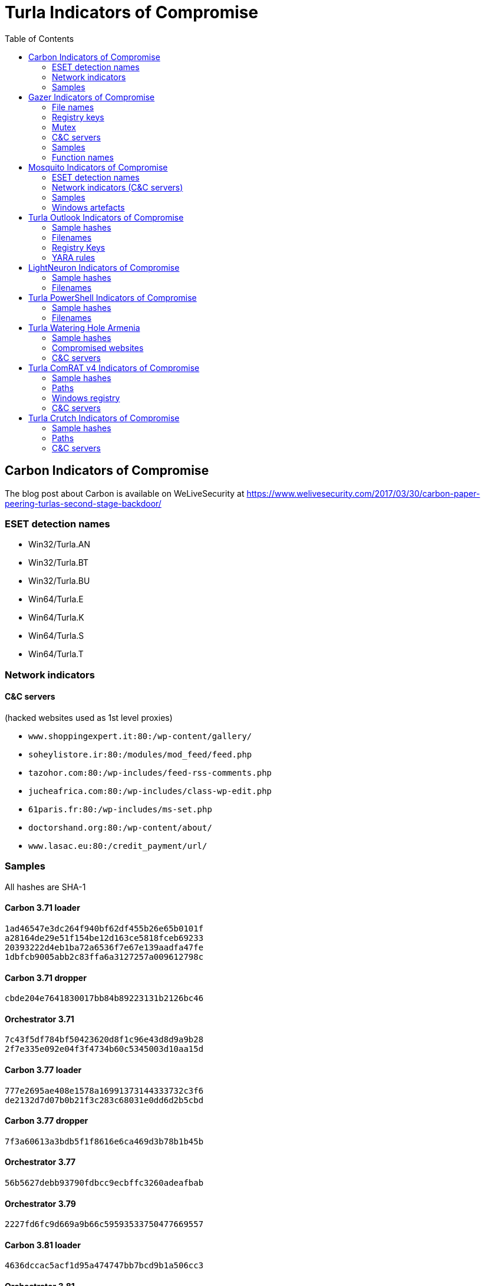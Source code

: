 
:toc:
:toclevels: 2

= Turla Indicators of Compromise

== Carbon Indicators of Compromise

The blog post about Carbon is available on WeLiveSecurity at
https://www.welivesecurity.com/2017/03/30/carbon-paper-peering-turlas-second-stage-backdoor/

=== ESET detection names
- Win32/Turla.AN
- Win32/Turla.BT
- Win32/Turla.BU
- Win64/Turla.E
- Win64/Turla.K
- Win64/Turla.S
- Win64/Turla.T

=== Network indicators

==== C&C servers

(hacked websites used as 1st level proxies)

- `www.shoppingexpert.it:80:/wp-content/gallery/`
- `soheylistore.ir:80:/modules/mod_feed/feed.php`
- `tazohor.com:80:/wp-includes/feed-rss-comments.php`
- `jucheafrica.com:80:/wp-includes/class-wp-edit.php`
- `61paris.fr:80:/wp-includes/ms-set.php`
- `doctorshand.org:80:/wp-content/about/`
- `www.lasac.eu:80:/credit_payment/url/`

=== Samples

All hashes are SHA-1

==== Carbon 3.71 loader

----
1ad46547e3dc264f940bf62df455b26e65b0101f
a28164de29e51f154be12d163ce5818fceb69233
20393222d4eb1ba72a6536f7e67e139aadfa47fe
1dbfcb9005abb2c83ffa6a3127257a009612798c
----

==== Carbon 3.71 dropper

----
cbde204e7641830017bb84b89223131b2126bc46
----

==== Orchestrator 3.71

----
7c43f5df784bf50423620d8f1c96e43d8d9a9b28
2f7e335e092e04f3f4734b60c5345003d10aa15d
----

==== Carbon 3.77 loader

----
777e2695ae408e1578a16991373144333732c3f6
de2132d7d07b0b21f3c283c68031e0dd6d2b5cbd
----

==== Carbon 3.77 dropper

----
7f3a60613a3bdb5f1f8616e6ca469d3b78b1b45b
----

==== Orchestrator 3.77

----
56b5627debb93790fdbcc9ecbffc3260adeafbab
----

==== Orchestrator 3.79

----
2227fd6fc9d669a9b66c59593533750477669557
----

==== Carbon 3.81 loader

----
4636dccac5acf1d95a474747bb7bcd9b1a506cc3
----

==== Orchestrator 3.81

----
fbc43636e3c9378162f3b9712cb6d87bd48ddbd3
554f59c1578f4ee77dbba6a23507401359a59f23
a08b8371ead1919500a4759c2f46553620d5a9d9
----

==== Communication library 3.62

----
7ce746bb988cb3b7e64f08174bdb02938555ea53
311f399c299741e80db8bec65bbf4b56109eedaf
87d718f2d6e46c53490c6a22de399c13f05336f0
----

==== Communication library 4.00

----
bcf52240cc7940185ce424224d39564257610340
678d486e21b001deb58353ca0255e3e5678f9614
1b233af41106d7915f6fa6fd1448b7f070b47eb3
851e538357598ed96f0123b47694e25c2d52552b
744b43d8c0fe8b217acf0494ad992df6d5191ed9
----

== Gazer Indicators of Compromise

The white paper about Gazer is available on WeLiveSecurity at
https://www.welivesecurity.com/wp-content/uploads/2017/08/eset-gazer.pdf.

A high level summary is also available as a blog post on WeLiveSecurity at
https://www.welivesecurity.com/2017/08/30/eset-research-cyberespionage-gazer/.

=== File names

 * `%TEMP%\KB943729.log`
 * `%TEMP%\CVRG72B5.tmp.cvr`
 * `%TEMP%\CVRG1A6B.tmp.cvr`
 * `%TEMP%\CVRG38D9.tmp.cvr`
 * `%TEMP%\~DF1E06.tmp`
 * `%HOMEPATH%\ntuser.dat.LOG3`
 * `%HOMEPATH%\AppData\Local\Adobe\AdobeUpdater.exe`

=== Registry keys

 * `HKCU\Software\Microsoft\Windows\CurrentVersion\Explorer\ScreenSaver`
 * `HKCU\Software\Microsoft\Windows NT\CurrentVersion\Explorer\ScreenSaver`

=== Mutex

 * `{531511FA-190D-5D85-8A4A-279F2F592CC7}`

=== C&C servers

 * `hxxp://daybreakhealthcare.co.uk/wp-includes/themees.php`
 * `hxxp://simplecreative.design/wp-content/plugins/calculated-fields-form/single.php`
 * `hxxp://169.255.137.203/rss_0.php`
 * `hxxp://outletpiumini.springwaterfeatures.com/wp-includes/pomo/settings.php`
 * `hxxp://zerogov.com/wp-content/plugins.deactivate/paypal-donations/src/PaypalDonations/SimpleSubsribe.php`
 * `hxxp://ales.ball-mill.es/ckfinder/core/connector/php/php4/CommandHandler/CommandHandler.php`
 * `hxxp://dyskurs.com.ua/wp-admin/includes/map-menu.php`
 * `hxxp://warrixmalaysia.com.my/wp-content/plugins/jetpack/modules/contact-form/grunion-table-form.php`
 * `hxxp://217.171.86.137/config.php`
 * `hxxp://217.171.86.137/rss_0.php`
 * `hxxp://shinestars-lifestyle.com/old_shinstar/includes/old/front_footer.old.php`
 * `hxxp://www.aviasiya.com/murad.by/life/wp-content/plugins/wp-accounting/inc/pages/page-search.php`
 * `hxxp://baby.greenweb.co.il/wp-content/themes/san-kloud/admin.php`
 * `hxxp://soligro.com/wp-includes/pomo/db.php`
 * `hxxp://giadinhvabe.net/wp-content/themes/viettemp/out/css/class.php`
 * `hxxp://tekfordummies.com/wp-content/plugins/social-auto-poster/includes/libraries/delicious/Delicious.php`
 * `hxxp://kennynguyen.esy.es/wp-content/plugins/wp-statistics/vendor/maxmind-db/reader/tests/MaxMind/Db/test/Reader/BuildTest.php`
 * `hxxp://sonneteck.com/wp-content/plugins/yith-woocommerce-wishlist/plugin-fw/licence/templates/panel/activation/activation.php`
 * `hxxp://chagiocaxuanson.esy.es/wp-content/plugins/nextgen-gallery/products/photocrati_nextgen/modules/ngglegacy/admin/templates/manage_gallery/gallery_preview_page_field.old.php`
 * `hxxp://hotnews.16mb.com/wp-content/themes/twentysixteen/template-parts/content-header.php`
 * `hxxp://zszinhyosz.pe.hu/wp-content/themes/twentyfourteen/page-templates/full-hight.php`
 * `hxxp://weandcats.com/wp-content/plugins/broken-link-checker/modules/checkers/http-module.php``

=== Samples

.Gazer sample hashes
[options="header"]
|========================================
|SHA-1 hash|Component|Compilation Time|Certificate|ESET Detection Name
|`35f205367e2e5f8a121925bbae6ff07626b526a7`|Gazer loader x32|05/02/2002 17:36:10|admin@solidloop.org valid from 14/10/2015 to 14/10/2016|Win32/Turla.CC
|`b151cd7c4f9e53a8dcbdeb7ce61ccdd146eb68ab`|Gazer loader x32|05/02/2002 17:36:10|admin@solidloop.org valid from 14/10/2015 to 14/10/2016|Win32/Turla.CC
|`e40bb5beec5678537e8fe537f872b2ad6b77e08a`|Gazer loader x32|05/02/2002 17:36:10|admin@solidloop.org valid from 14/10/2015 to 14/10/2016|Win32/Turla.CC
|`522e5f02c06ad215c9d0c23c5a6a523d34ae4e91`|Gazer loader x64|05/02/2002 17:36:26|admin@solidloop.org valid from 14/10/2015 to 14/10/2016|Win64/Turla.AA
|`c380038a57ffb8c064851b898f630312fabcbba7`|Gazer loader x64|05/02/2002 17:36:26|admin@solidloop.org valid from 14/10/2015 to 14/10/2016|Win64/Turla.AA
|`267f144d771b4e2832798485108decd505cb824a`|Gazer loader x64|05/02/2002 17:36:26|admin@solidloop.org valid from 14/10/2015 to 14/10/2016|Win64/Turla.AA
|`52f6d09cccdbc38d66c184521e7ccf6b28c4b4d9`|Gazer loader x32|04/10/2002 18:31:37|admin@solidloop.org valid from 14/10/2015 to 14/10/2016|Win32/Turla.CC
|`475c59744accb09724dae610763b7284646ab63f`|Gazer loader x32|04/10/2002 18:31:37|admin@solidloop.org valid from 14/10/2015 to 14/10/2016|Win32/Turla.CC
|`22542a3245d52b7bcdb3eaef5b8b2693f451f497`|Gazer loader x32|04/10/2002 18:31:37|admin@solidloop.org valid from 14/10/2015 to 14/10/2016|Win32/Turla.CC
|`2b9faa8b0fcadac710c7b2b93d492ff1028b5291`|Gazer loader x64|04/10/2002 18:34:18|admin@solidloop.org valid from 14/10/2015 to 14/10/2016|Win64/Turla.AA
|`e05ab6978c17724b7c874f44f8a6cbfb1c56418d`|Gazer loader x64|04/10/2002 18:34:18|admin@solidloop.org valid from 14/10/2015 to 14/10/2016|Win64/Turla.AA
|`6dec3438d212b67356200bbac5ec7fa41c716d86`|Gazer loader x64|04/10/2002 18:34:18|admin@solidloop.org valid from 14/10/2015 to 14/10/2016|Win64/Turla.AA
|`b548863df838069455a76d2a63327434c02d0d9d`|Gazer loader x64|09/01/2016 19:30:10|not signed|Win64/Turla.AA
|`c3e6511377dfe85a34e19b33575870dda8884c3c`|Gazer loader x64|06/02/2016 19:29:15|admin@ultimatecomsup.biz valid from 16/12/2015 to 16/12/2017|Win64/Turla.AA
|`9ff4f59ca26388c37d0b1f0e0b22322d926e294a`|Gazer loader x64|16/02/2016 16:00:44|admin@ultimatecomsup.biz valid from 16/12/2015 to 16/12/2017|Win64/Turla.AA
|`029aa51549d0b9222db49a53d2604d79ad1c1e59`|Gazer loader x64|18/02/2016 15:29:58|admin@ultimatecomsup.biz valid from 16/12/2015 to 16/12/2017|Win64/Turla.AA
|`cecc70f2b2d50269191336219a8f893d45f5e979`|Gazer loader x64|01/01/2017 08:39:30|admin@ultimatecomsup.biz valid from 16/12/2015 to 16/12/2017|Win64/Turla.AG
|`7fac4fc130637afab31c56ce0a01e555d5dea40d`|Gazer loader x64|11/06/2017 23:43:51|admin@ultimatecomsup.biz valid from 16/12/2015 to 16/12/2017|Win64/Turla.AD
|`5838A51426CA6095B1C92B87E1BE22276C21A044`|Gazer loader x32|19/06/2017 01:28:51|admin@ultimatecomsup.biz valid from 16/12/2015 to 16/12/2017|Win32/Turla.CF
|`3944253F6B7019EED496FAD756F4651BE0E282B4`|Gazer loader x64|19/06/2017 01:30:00|admin@ultimatecomsup.biz valid from 16/12/2015 to 16/12/2017|Win64/Turla.AD
|`228da957a9ed661e17e00efba8e923fd17fae054`|Gazer orchestrator x32|05/02/2002 17:31:28|not signed|Win32/Turla.CF
|`295d142a7bdced124fdcc8edfe49b9f3acceab8a`|Gazer orchestrator x32|05/02/2002 17:31:28|not signed|Win32/Turla.CF
|`0f97f599fab7f8057424340c246d3a836c141782`|Gazer orchestrator x32|05/02/2002 17:31:28|not signed|Win32/Turla.CF
|`dbb185e493a0fdc959763533d86d73f986409f1b`|Gazer orchestrator x32|05/02/2002 17:31:28|not signed|Win32/Turla.CC
|`4701828dee543b994ed2578b9e0d3991f22bd827`|Gazer orchestrator x64|05/02/2002 17:34:25|not signed|Win64/Turla.AA
|`6fd611667ba19691958b5b72673b9b802edd7ff8`|Gazer orchestrator x64|05/02/2002 17:34:25|not signed|Win64/Turla.AA
|`fcabeb735c51e2b8eb6fb07bda8b95401d069bd8`|Gazer orchestrator x64|05/02/2002 17:34:25|not signed|Win64/Turla.AA
|`75831df9cbcfd7bf812511148d2a0f117324a75f`|Gazer orchestrator x32|04/10/2002 18:31:28|not signed|Win32/Turla.CC
|`bae3ae65c32838fb52a0f5ad2cde8659d2bff9f3`|Gazer orchestrator x32|04/10/2002 18:31:28|not signed|Win32/Turla.CC
|`37ff6841419adc51eeb8756660b2fb46f3eb24ed`|Gazer orchestrator x64|04/10/2002 18:33:02|not signed|Win64/Turla.AA
|`9e6de3577b463451b7afce24ab646ef62ad6c2bd`|Gazer orchestrator x64|04/10/2002 18:33:02|not signed|Win64/Turla.AA
|`795c6ee27b147ff0a05c0477f70477e315916e0e`|Gazer orchestrator x64|04/10/2002 18:33:02|not signed|Win64/Turla.AA
|`8184ad9d6bbd03e99a397f8e925fa66cfbe5cf1b`|Gazer orchestrator x64|09/01/2016 19:28:29|not signed|Win64/Turla.AA
|`7ced96b08d7593e28fee616eccbc6338896517cf`|Gazer orchestrator x64|06/02/2016 19:29:04|not signed|Win64/Turla.AA
|`63c534630c2ce0070ad203f9704f1526e83ae586`|Gazer orchestrator x64|06/02/2016 19:29:04|not signed|Win64/Turla.AA
|`23f1e3be3175d49e7b262cd88cfd517694dcba18`|Gazer orchestrator x64|18/02/2016 15:29:32|not signed|Win64/Turla.AA
|`7a6f1486269abdc1d658db618dc3c6f2ac85a4a7`|Gazer orchestrator x64|01/01/2017 08:39:19|not signed|Win64/Turla.AG
|`11B35320FB1CF21D2E57770D8D8B237EB4330EAA`|Gazer orchestrator x64|11/06/2017 23:42:28|not signed|Win64/Turla.AD
|`E8A2BAD87027F2BF3ECAE477F805DE13FCCC0181`|Gazer orchestrator x32|19/06/2017 01:28:21|not signed|Win32/Turla.CF
|`950F0B0C7701835C5FBDB6C5698A04B8AFE068E6`|Gazer orchestrator x64|19/06/2017 01:29:46|not signed|Win64/Turla.AD
|`a5eec8c6aadf784994bf68d9d937bb7af3684d5c`|Gazer comm x64|05/02/2002 17:57:07|admin@solidloop.org valid from 14/10/2015 to 14/10/2016|Win64/Turla.AH
|`411ef895fe8dd4e040e8bf4048f4327f917e5724`|Gazer comm x32|05/02/2002 17:58:22|admin@solidloop.org valid from 14/10/2015 to 14/10/2016|Win32/Turla.CC
|`c1288df9022bcd2c0a217b1536dfa83928768d06`|Gazer comm x32|06/02/2016 19:23:52|not signed|Win32/Turla.CC
|`4b6ef62d5d59f2fe7f245dd3042dc7b83e3cc923`|Gazer comm x32|11/06/2017 23:44:24|not signed|Win32/Turla.CF
|`7f54f9f2a6909062988ae87c1337f3cf38d68d35`|Gazer wiper x32|05/02/2002 17:39:07|admin@solidloop.org valid from 14/10/2015 to 14/10/2016|Win32/Turla.CL
|`27FA78DE705EBAA4B11C4B5FE7277F91906B3F92`|Gazer wiper x32|07/04/2016 15:04:24|not signed|Win32/Turla.CL
|========================================

=== Function names

There are few samples of Gazer that use the current function name as first parameter for the log function.
Here is a list of some function names used in Gazer:

* `AutorunManager` Class
** `AutorunManager::~AutorunManger`
** `AutorunManager::Init`
** `AutorunManger::ReInit`
** `AutorunManager::BuildAutorunSettings`
** `AutorunManager::FreeAutorunsSettings`
** `AutorunManager::FullCheck`
** `AutorunManager::StartAutorunEx`
** `AutorunManager::FullStart`

* `HiddenTaskAutorun` Class
** `HiddenTaskAutorun::IsPathsEqual`

* `LinkAutorun` Class
** `LinkAutorunClass::InfectLnkFile`
** `LinkAutorunClass::ClearLnkFile`
** `LinkAutorunClass::CheckLnkFile`

* `RemoteImport32` Class
** `RemoteImport32::RemoteImport32`
** `RemoteImport32::GetRemoteProcAddress`
** `RemoteImport32::GetRemoteModuleHandle`

* `ScreenSaverAutorun` Class
** `ScreenSaverAutorun::ChangeScreenSaver`
** `ScreenSaverAutorun::WndProc1`
** `ScreenSaverAutorun::GetMessageThreadProc`
** `ScreenSaverAutorun::CreateHiddenWindow`
** `ScreenSaverAutorun::CloseHiddenWindow`

* `ShellAutorun` Class
** `ShellAutorun::AutorunInstallEx`
** `ShellAutorun::AutorunUninstallEx`
** `ShellAutorun::AutorunCheckEx`
** `ShellAutorun::IsPathsEqual`

* `StartupAutorun` Class
** `StartupAutorun::AutorunInstallEx`
** `StartupAutorun::AutorunUninstallEx`
** `StartupAutorun::AutorunCheckEx`
** `StartupAutorun::IsPathsEqual`

* `TaskScheduler20Autorun` Class
** `TaskScheduler20Autorun::Init`
** `TaskScheduler20Autorun::AutorunCheckEx`
** `TaskScheduler20Autorun::AutorunInstallEx`
** `TaskScheduler20Autorun::AutorunUninstallEx`
** `TaskScheduler20Autorun::IsPathsEqual`

* `DllInjector` Class
** `DllInjector::LoadDllToProcess`
** `DllInjector::GetProcHandle`
** `DllInjector::CheckDllAndSetPlatform`
** `DllInjector::CopyDllFromBuffer`
** `DllInjector::MapLibrary`
** `DllInjector::Map86Library_tox64`
** `DllInjector::CallEntryPoint`
** `DllInjector::FindDllImageBase`
** `DllInjector::WindowInject`

* `InjectManager` Class
** `InjectManager::~InjectManager`
** `InjectManager::BuildInjectSettingsList`
** `InjectManager::FreeInjectSettingsList`
** `InjectManager::Stop`
** `InjectManager::DetachAll`
** `InjectManager::FindAndInjectInVictim`
** `InjectManager::FindProcessSimple2`
** `InjectManager::LoadNtdll`
** `InjectManager::UnLoadNtdll`
** `InjectManager::LoadWinsta`
** `InjectManager::UnLoadWinsta`
** `InjectManager::SetStatusTransportDll`
** `InjectManager::GetTransportState`
** `InjectManager::DestroyManuallyCreatedVictim`
** `InjectManager::VictimManualCreateIE`

* `NPTransport` Class
** `TNPTransport::Init`
** `TNPTransport::ReInit`
** `TNPTransport::~TNPTransport`
** `TNPTransport::Receive`
** `TNPTransport::RunServer`
** `TNPTransport::ServerProc`

* `ExeStorage` Class
** `ExeStorage::Migrate`
** `ExeStorage::SecureHeapFree`

* `FSStorage` Class
** `FSStorage::~FSStorage`
** `FSStorage::Init`
** `FSStorage::GetBlock`
** `FSStorage::GetListBlock`
** `FSStorage::Migrate`
** `FSStorage::SecureHeapFree`
** `FSStorage::Update`
** `FSStorage::Empty`

* `RegStorage` Class
** `RegStorage::~RegStorage`
** `RegStorage::Init`
** `RegStorage::FreeList`
** `RegStorage::GetListBlock`
** `RegStorage::DeleteListBlock`
** `RegStorage::Migrate`
** `RegStorage::SecureHeapFree`
** `RegStorage::Update`
** `RegStorage::Empty`

* `ResultQueue` Class
** `ResultQueue::~ResultQueue`
** `ResultQueue::DumpQueueToStorage`
** `ResultQueue::RestoreFromStorage`
** `ResultQueue::ClearQueue`
** `ResultQueue::RemoveResult`
** `ResultQueue::GetNextResultToSendWithModule`
** `ResultQueue::SetPredeterminedResult`
** `ResultQueue::print`

* `TaskQueue` Class
** `TaskQueue::~TaskQueue`
** `TaskQueue::DumpQueueToStorage`
** `TaskQueue::RestoreFromStorage`
** `TaskQueue::ClearQueue`
** `TaskQueue::RemoveCompletedTasks`
** `TaskQueue::print`

* `CExecutionSubsystem` Class
** `CExecutionSubsystem::~CExecutionSubsystem`
** `CExecutionSubsystem::Stop`
** `CExecutionSubsystem::TaskExecusion`
** `CExecutionSubsystem::TaskConfigure`
** `CExecutionSubsystem::TaskUpload`
** `CExecutionSubsystem::TaskDownload`
** `CExecutionSubsystem::TaskReplacement`
** `CExecutionSubsystem::TaskDelete`
** `CExecutionSubsystem::TaskPacketLocalTransport`
** `CExecutionSubsystem::FinishTask`
** `CExecutionSubsystem::PushTaskResult`
** `CExecutionSubsystem::UpdateStorage`

* `CMessageProcessingSystem` Class
** `CMessageProcessingSystem::~CMessageProcessing`
** `CMessageProcessingSystem::ListenerCallBack`
** `CMessageProcessingSystem::WaitShutdownModule`
** `CMessageProcessingSystem::SetCompulsorySMC`
** `CMessageProcessingSystem::UnSetCompulsorySMC`
** `CMessageProcessingSystem::IsCompulsorySMC`
** `CMessageProcessingSystem::GetCompulsorySMC`
** `CMessageProcessingSystem::Receive_TAKE_NOP`
** `CMessageProcessingSystem::Receive_GIVE_SETTINGS`
** `CMessageProcessingSystem::Receive_TAKE_CAN_NOT_WORK`
** `CMessageProcessingSystem::Receive_GIVE_CACHE`
** `CMessageProcessingSystem::Receive_TAKE_CACHE`
** `CMessageProcessingSystem::Receive_TAKE_TASK`
** `CMessageProcessingSystem::Receive_GIVE_RESULT`
** `CMessageProcessingSystem::Receive_TAKE_CONFIRM_RESULT`
** `CMessageProcessingSystem::Receive_TAKE_LOADER_BODY`
** `CMessageProcessingSystem::Receive_TAKE_UNINSTALL`
** `CMessageProcessingSystem::Receive_NO_CONNECT_TO_Gazer`
** `CMessageProcessingSystem::Receive_TAKE_LAST_CONNECTION`
** `CMessageProcessingSystem::Send_TAKE_FIN`
** `CMessageProcessingSystem::Send_TAKE_SHUTDOWN`
** `CMessageProcessingSystem::Send_TAKE_SETTINGS`
** `CMessageProcessingSystem::Send_TAKE_RESULT`

* `Crypto` Class
** `Crypto::GetPublicKey`
** `Crypto::EncryptRSA`
** `Crypto::Sign`
** `Crypto::EncryptAndSignBufferRSAEx`
** `Crypto::DecryptRSA`
** `Crypto::Verify`
** `Crypto::DecryptAndVerifyBufferRSAEx`
** `Crypto::EncryptAndSignBufferRSA1`
** `Crypto::EncryptAndSignBufferRSAC`
** `Crypto::DecryptAndVerifyBufferRSA0`
** `Crypto::DecryptAndVerifyBufferRSA1`
** `Crypto::DecryptAndVerifyBufferRSAL`
** `Crypto::VerifyLoaderFile`
** `Crypto::VerifyLoader`
** `Crypto::CompressBuffer`
** `Crypto::DecompressBuffer`

* `LTManager` Class
** `LTManager::~LTManager`
** `LTManager::Init`
** `LTManager::GetResultFromQueue`
** `LTManager::SetResultToCache`
** `LTManager::GetTaskFromCache`
** `LTManager::SetTaskToQueue`
** `LTManager::IsSendPacketFurtherOnRoute`
** `LTManager::SendPacketNextRouteUnit`
** `LTManager::SetCache`
** `LTManager::SetPacket`
** `LTManager::DumpCacheToStorage`
** `LTManager::DeSerializeCache`
** `LTManager::DeSerializePacket`
** `LTManager::DeSerializeRoute`
** `LTManager::DeSerializeTask`
** `LTManager::DeSerializeResult`
** `LTManager::SerializeCache`
** `LTManager::SerializePacket`
** `LTManager::SerialiazeRoute`
** `LTManager::SerializeTask`
** `LTManager::SerializeResult`
** `LTManager::ClearCache`
** `LTManager::ClearPacket`
** `LTManager::ClearRoute`
** `LTManager::ClearTask`
** `LTManager::ClearResult`
** `LTManager::PrintCache`
** `LTManager::CreateEvents`
** `LTManager::SetEvents`
** `LTManager::ResetEvents`
** `LTManager::WaitEvents`
** `LTManager::DeleteEvents`

* `LTMessageProcessing` Class
** `LTMessageProcessing::ListenerCallBack`
** `LTMessageProcessing::Send_TAKE_OK`
** `LTMessageProcessing::Send_TAKE_ERROR_CRYPT`
** `LTMessageProcessing::Send_TAKE_ERROR_UNKNOWN`

* `LTNamedPipe` Class
** `LTNamedPipe::ReInit`
** `LTNamedPipe::BuildLocalTransportSettings`
** `LTNamedPipe::~LTNamedPipe`
** `LTNamedPipe::Receive`
** `LTNamedPipe::RunServer`
** `LTNamedPipe::Stop`
** `LTNamedPipe::CreateNewNPInstance`
** `LTNamedPipe::ServerProc`
** `LTNamedPipe::ClientCommunication`

== Mosquito Indicators of Compromise

The blog post about Mosquito is available on WeLiveSecurity at https://www.welivesecurity.com/2018/01/09/turlas-backdoor-laced-flash-player-installer/.

=== ESET detection names

==== Recent samples

- Win32/Turla.CQ
- Win32/Turla.CP
- Win32/Turla.CR
- Win32/Turla.CS
- Win32/Turla.CT
- Win32/Turla.CU
- Win32/Turla.CV
- Win32/Turla.CW
- Win32/Turla.CX

==== Older variants
- Win32/TrojanDownloader.CAM
- Win32/TrojanDownloader.DMU

==== JScript backdoor
- JS/Agent.NWB
- JS/TrojanDownloader.Agent.REG

=== Network indicators (C&C servers)

==== Win32 backdoor
- smallcloud[.]ga
- fleetwood[.]tk
- adstore.twilightparadox[.]com
- bigpen[.]ga
- ebay-global.publicvm[.]com
- psychology-blog.ezua[.]com
- agony.compress[.]to
- gallop.mefound[.]com
- auberdine.etowns[.]net
- skyrim.3d-game[.]com
- officebuild.4irc[.]com
- sendmessage.mooo[.]com
- robot.wikaba[.]com
- tellmemore.4irc[.]com

==== JScript backdoor
- `++https://script.google[.]com/macros/s/AKfycbxxPPyGP3Z5wgwbsmXDgaNcQ6DCDf63vih-Te_jKf9SMj8TkTie/exec++`
- `++https://script.google[.]com/macros/s/AKfycbwF_VS5wHqlHmi4EQoljEtIsjmglLBO69n_2n_k2KtBqWXLk3w/exec++`

==== Fake adobe URLs

- `++http://get.adobe[.]com/stats/AbfFcBebD/?q=<base64-encoded data>++`
- `++http://get.adobe[.]com/flashplayer/download/update/x32++`
- `++http://get.adobe[.]com/flashplayer/download/update/x64++`

=== Samples

==== Installers

----
E0788A0179FD3ECF7BC9E65C1C9F107D8F2C3142
CDE4D12EF9F70988C63B66BF019C379D59A0E61F
04FB0667B4A4EB1831BE88958E6127CD7317638A
BA3519E62618B86D10830EF256CCE010014E401A
4B5610AC5070A7D53041CC266630028D62935E3F
----

==== Loader (`.tlb`)

----
F5ABFB972495FDE3D4FB3C825C3BBC437AAB6C3A
BEE79383BCC73CF1E8E938131179223ADB39AC1D
----

==== Win32 Backdoor (`.pdb`)

----
24925A2E8DE38F2498906F8088CF2A8939E3CFD3
48BCEC5A65401FBE9DF8626A780F831AD55060A1
E441CC1547B18BBA76D2A8BD4D0F644AD5388082
240D3473932E4D74C09FCC241CF6EC175FDCE49D
----

==== JScript backdoor

----
C51D288469DF9F25E2FB7AC491918B3E579282EA
3DC74671768EB90463C0901570C0AAE24569B573
----

=== Windows artefacts

==== Hijacked CLSID

- `{D9144DCD-E998-4ECA-AB6A-DCD83CCBA16D}`
- `{08244EE6-92F0-47F2-9FC9-929BAA2E7235}`
- `{4E14FBA2-2E22-11D1-9964-00C04FBBB345}`
- `{B5F8350B-0548-48B1-A6EE-88BD00B4A5E7}`
- `{603D3801-BD81-11D0-A3A5-00C04FD706EC}`
- `{F82B4EF1-93A9-4DDE-8015-F7950A1A6E31}`
- `{9207D8C7-E7C8-412E-87F8-2E61171BD291}`
- `{A3B3C46C-05D8-429B-BF66-87068B4CE563}`
- `{0997898B-0713-11D2-A4AA-00C04F8EEB3E}`
- `{603D3801-BD81-11D0-A3A5-00C04FD706EC}`
- `{1299CF18-C4F5-4B6A-BB0F-2299F0398E27}`

==== Files

- Three files with the same name but a different extension (`.tlb`, `.pdb` and `.tnl`)
in a folder `of %APPDATA%`
- `%APPDATA%\kb6867.bin` (simplified log file)
- `%APPDATA%\Microsoft\local_update_checker.js` (JScript backdoor)
- `%APPDATA%\Microsoft\google_update_checker.js` (JScript backdoor)

== Turla Outlook Indicators of Compromise

The white paper about Turla Outlook is available on WeLiveSecurity at https://www.welivesecurity.com/wp-content/uploads/2018/08/Eset-Turla-Outlook-Backdoor.pdf.
A high level summary is also available as a blog post on WeLiveSecurity at https://www.welivesecurity.com/2018/08/22/turla-unique-outlook-backdoor/.

The https://www.misp-project.org[MISP] event is available at https://github.com/eset/malware-ioc/blob/master/turla/misp-turla-outlook-event.json.

=== Sample hashes

[options="header"]
|========================================
|SHA-1 hash|Component|Compilation Time (GMT)|ESET Detection Name
|`8A7E2399A61EC025C15D06ECDD9B7B37D6245EC2`|Backdoor|2013-06-28 14:15:54|Win32/Turla.N
|`F992ABE8A67120667A01B88CD5BF11CA39D491A0`|Dropper|2014-12-03 20:50:08|Win32/Turla.AW
|`CF943895684C6FF8D1E922A76B71A188CFB371D7`|Backdoor|2014-12-03 20:44:27|Win32/Turla.R
|`851DFFA6CD611DC70C9A0D5B487FF00BC3853F30`|Backdoor|2016-09-15 08:14:47|Win32/Turla.DA
|========================================

=== Filenames
* `%APPDATA%/Microsoft/Windows/scawrdot.db`
* `%APPDATA%/Microsoft/Windows/flobcsnd.dat`
* `mapid.tlb`
* `msmime.dll`

=== Registry Keys
* `HKCU\Software\Microsoft\Windows\CurrentVersion\Settings\ZonePolicy\`
* `HKCU\Software\Classes\CLSID\\{49CBB1C7-97D1-485A-9EC1-A26065633066}`
* `HKCU\Software\Classes\CLSID\\{84DA0A92-25E0-11D3-B9F7-00C04F4C8F5D}`

=== YARA rules
https://github.com/eset/malware-ioc/blob/master/turla/turla-outlook.yar

== LightNeuron Indicators of Compromise

The white paper about Turla LightNeuron is available on WeLiveSecurity at https://www.welivesecurity.com/wp-content/uploads/2019/05/ESET-LightNeuron.pdf.
A high level summary is also available as a blog post on WeLiveSecurity at https://www.welivesecurity.com/2019/05/07/turla-lightneuron-email-too-far/.

The https://www.misp-project.org[MISP] event is available in link:misp-turla-lightneuron-event.json[`misp-turla-lightneuron-event.json`].

=== Sample hashes

[options="header"]
|========================================
|SHA-1 hash|Component|Compilation Time (GMT)|ESET Detection Name
|`3C851E239FBF67A03E0DAE8F63EEE702B330DB6C`|Transport Agent|26/10/2016|MSIL/Turla.A
|`76EE1802A6C920CBEB3A1053A4EC03C71B7E46F8`|Companion DLL|02/09/2016|Win64/Turla.CC
|`FF28B53B55BC77A5B4626F9DB856E67AC598C787`|Transport Agent|16/08/2015|MSIL/Turla.A
|`C1FF6804FDB8656AB08928D187837D28060A552F`|Companion DLL|25/07/2014|Win64/Turla.CC
|`F9D52BB5A30B42FC2D1763BE586CEE8A57424732`|Transport Agent|20/06/2014|MSIL/Turla.A
|`0A9F10925AF42DF94925D07112F303D57392C908`|Companion DLL|01/07/2016|Win64/Turla.CC
|`A4D1A34FE5EFFD90CCB6897679586DDC07FBC5CD`|Transport Agent|20/06/2014|MSIL/Turla.A
|========================================

=== Filenames
* `%tmp%\winmail.dat`
* `C:\Windows\ServiceProfiles\NetworkService\appdata\Local\Temp\msmocf.xml`
* `C:\Windows\ServiceProfiles\NetworkService\appdata\Local\Temp\msmodl.dat`
* `C:\Windows\serviceprofiles\networkservice\appdata\Roaming\Microsoft\Windows\814ad43-58ab-2cd3-3e68-b82a8f402fd0`
* `C:\Windows\serviceprofiles\networkservice\appdata\Roaming\Microsoft\Windows\42cf8a1-6e20-8c24-d35f-82c46d8b70ba`
* `C:\Windows\serviceprofiles\networkservice\appdata\Roaming\Microsoft\Windows\36b1f4a-82b9-eb06-7c1e-90b4b2d5c27d`
* `C:\Windows\ServiceProfiles\NetworkService\AppData\Roaming\Microsoft\thumbcache_idx.db`
* `C:\Windows\ServiceProfiles\NetworkService\AppData\Roaming\Microsoft\Windows\thumbcache_32.db`


== Turla PowerShell Indicators of Compromise

The blog post about Turla PowerShell scripts is available on WeLiveSecurity at
https://www.welivesecurity.com/2019/05/29/turla-powershell-usage/

The https://www.misp-project.org[MISP] event is available in link:misp-turla-powershell-event.json[`misp-turla-powershell-event.json`].

=== Sample hashes

[options="header"]
|========================================
|SHA-1 hash|Description|ESET Detection Name
|`50C0BF9479EFC93FA9CF1AA99BDCA923273B71A1`|PowerShell loader with encrypted payload|PowerShell/Turla.T
|`EC54EF8D79BF30B63C5249AF7A8A3C652595B923`|RPC backdoor (client)|Win64/Turla.BQ
|`9CDF6D5878FC3AECF10761FD72371A2877F270D0`|RPC backdoor (server)|Win64/Turla.BQ
|`D3DF3F32716042404798E3E9D691ACED2F78BDD5`|File exfiltration RPC
plugin|Win32/Turla.BZ
|`9D1C563E5228B2572F5CA14F0EC33CA0DEDA3D57`|RPCSpoofServerInstaller|Win64/Turla.BS
|`B948E25D061039D64115CFDE74D2FF4372E83765`|RPC interface patcher|Win64/Turla.BR
|========================================

=== Filenames
* `%PUBLIC%\iCore.dat` (log file, one-byte XOR 0x55)
* `\\pipe\\atctl` (named pipe)
* `msctx.ps1`
* `C:\Users\Public\Documents\desktop.db`

== Turla Watering Hole Armenia

The blog post about the Turla Watering Hole campaign in Armenia is available on WeLiveSecurity at
https://www.welivesecurity.com/2020/03/12/tracking-turla-new-backdoor-armenian-watering-holes/

The https://www.misp-project.org[MISP] event is available in link:misp-turla-wateringhole-armenia-event.json[`misp-turla-wateringhole-armenia-event.json`].

=== Sample hashes

[options="header"]
|========================================
|SHA-1 hash|Description|ESET Detection Name
|`973620A7AB28A2CBA82DC2A613CD24ED43734381`|NetFlash Dropper|MSIL/Turla.D
|`B6567F988C9ACC5DF3CBD72409FC70D54EA412BB`|NetFlash|MSIL/Turla.D
|`9F81710B85AA7088505C1EECCE9DA94A39A2DC06`|NetFlash|MSIL/Turla.F
|`32430B11E42EDEB63A11E721927FFBABE7C9CFEA`|PyFlash|Win32/Turla.EM
|`620A669EC0451C9F079FB4731F254AC577902E5E`|Skipper communication DLL|Win32/Turla.EJ
|========================================

=== Compromised websites
* `++http://www.armconsul[.]ru/user/themes/ayeps/dist/js/bundle.0eb0f2cb2808b4b35a94.js++`
* `++http://mnp.nkr[.]am/wp-includes/js/jquery/jquery-migrate.min.js++`
* `++http://aiisa[.]am/js/chatem/js_rA9bo8_O3Pnw_5wJXExNhtkUMdfBYCifTJctEJ8C_Mg.js++`
* `++adgf[.]am++`

=== C&C servers
* `++http://skategirlchina[.]com/wp-includes/data_from_db_top.php++`
* `++http://skategirlchina[.]com/wp-includes/ms-locale.php++`
* `++http://37.59.60[.]199/2018/.config/adobe++`
* `++http://134.209.222[.]206:15363++`
* `++http://85.222.235[.]156:8000++`

== Turla ComRAT v4 Indicators of Compromise
The white paper about Turla ComRAT v4 is available on WeLiveSecurity at https://www.welivesecurity.com/wp-content/uploads/2020/05/ESET_Turla_ComRAT.pdf.
A high level summary is also available as a blog post on WeLiveSecurity at https://www.welivesecurity.com/2020/05/26/agentbtz-comratv4-ten-year-journey/.

The https://www.misp-project.org[MISP] event is available in link:misp-turla-comrat-v4-event.json[`misp-turla-comrat-v4-event.json`].

=== Sample hashes

[options="header"]
|========================================
|SHA-1 hash|Description|ESET Detection Name
|`4D8B1F4ACC638080054FFBB4CEF2559583A22DC6`|PowerShell dropper|PowerShell/Turla.X
|`DD7006D16D8E121FCE8F2905433474ECCED75CC0`|ComRAT orchestrator|Win64/Turla.BY
|`0139818441431C72A1935E7F740A1CC458A63452`|ComRAT orchestrator|Win64/Turla.AP
|`0AB87F7BDF7D9E54BA33FE715C11E275D5DCCE15`|ComRAT orchestrator|Win32/Turla.EI
|========================================

=== Paths
* `++%TEMP%\FXSAPIDebugTrace.txt++`
* `++%TEMP%\iecache.bin++`

=== Windows registry
* `++(HKLM|HKCU)\Software\Microsoft\Windows\CurrentVersion\Explorer\CLSID\{59031A47-3F72-44A7-80C5-5595FE6B30EE}++`
* `++HKLM\SOFTWARE\Microsoft\SQMClient\Windows.WSqmCons++`

=== C&C servers
* `++arinas[.]tk++`
* `++bedrost[.]com++`
* `++branter[.]tk++`
* `++bronerg[.]tk++`
* `++celestyna[.]tk++`
* `++crusider[.]tk++`
* `++davilta[.]tk++`
* `++deme[.]ml++`
* `++dixito[.]ml++`
* `++duke6[.]tk++`
* `++elizabi[.]tk++`
* `++foods.jkub[.]com++`
* `++hofa[.]tk++`
* `++hunvin[.]tk++`
* `++lakify[.]ml++`
* `++lindaztert[.]net++`
* `++misters[.]ml++`
* `++pewyth[.]ga++`
* `++progress.zyns[.]com++`
* `++sameera[.]gq++`
* `++sanitar[.]ml++`
* `++scrabble.ikwb[.]com++`
* `++sumefu[.]gq++`
* `++umefu[.]gq++`
* `++vefogy[.]cf++`
* `++vylys[.]com++`
* `++wekanda[.]tk++`


== Turla Crutch Indicators of Compromise
The blogpost about Turla Crutch is available on WeLiveSecurity at https://www.welivesecurity.com/2020/12/02/turla-crutch-keeping-back-door-open.

The https://www.misp-project.org[MISP] event is available in link:misp-turla-crutch-event.json[`misp-turla-crutch-event.json`].

=== Sample hashes

[options="header"]
|========================================
|SHA-1 hash|Description|ESET Detection Name
|`A010D5449D29A1916827FDB443E3C84C405CB2A5`|Crutch dropper similar to Gazer|Win64/Agent.VX
|`2FABCF0FCE7F733F45E73B432F413E564B92D651`|Crutch v3 backdoor (packed)|Win32/Agent.TQL
|`A4AFF23B9A58B598524A71F09AA67994083A9C83`|Crutch v3 backdoor (unpacked)|Win32/Agent.TQL
|`778AA3A58F5C76E537B5FE287912CC53469A6078`|Crutch v4|Win32/Agent.SVE
|========================================

=== Paths
* `++C:\Intel\++`
* `++C:\AMD\Temp\++`
* `++C:\Intel\outllib.dll++`
* `++C:\Intel\lang.nls++`
* `++C:\Intel\~intel_upd.exe++`
* `++C:\Intel\~csrss.exe++`
* `++C:\Program Files (x86)\Google\Chrome\Application\dwmapi.dll++`
* `++C:\Program Files (x86)\Mozilla Firefox\rasadhlp.dll++`
* `++%LOCALAPPDATA%\Microsoft\OneDrive\dwmapi.dll++`


=== C&C servers
* `++hotspot.accesscam[.]org++`
* `++highcolumn.webredirect[.]org++`
* `++ethdns.mywire[.]org++`
* `++theguardian.webredirect[.]org++`
* `++https://raw.githubusercontent[.]com/ksRD18pro/ksRD18/master/ntk.tmp++`
